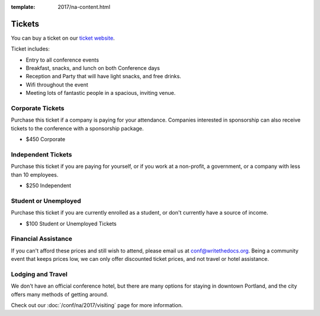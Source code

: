 :template: 2017/na-content.html

.. role:: strike
    :class: strike

Tickets
=======

You can buy a ticket on our `ticket website <https://ti.to/writethedocs/write-the-docs-na-2017/>`_.

Ticket includes:

* Entry to all conference events
* Breakfast, snacks, and lunch on both Conference days
* Reception and Party that will have light snacks, and free drinks.
* Wifi throughout the event
* Meeting lots of fantastic people in a spacious, inviting venue.

Corporate Tickets
-----------------

Purchase this ticket if a company is paying for your attendance.
Companies interested in sponsorship can also receive tickets to the
conference with a sponsorship package.

* $450 Corporate

Independent Tickets
-------------------

Purchase this ticket if you are paying for yourself, or if you work at a
non-profit, a government, or a company with less than 10 employees.

* $250 Independent

Student or Unemployed
---------------------

Purchase this ticket if you are currently enrolled as a student, or
don't currently have a source of income.

* $100 Student or Unemployed Tickets

Financial Assistance
--------------------

If you can't afford these prices and still wish to attend, please email
us at conf@writethedocs.org. Being a community event that keeps prices low,
we can only offer discounted ticket prices,
and not travel or hotel assistance.

Lodging and Travel
------------------

We don't have an official conference hotel, but there are many options
for staying in downtown Portland, and the city offers many methods of
getting around.

Check out our :doc:`/conf/na/2017/visiting` page for more information.
